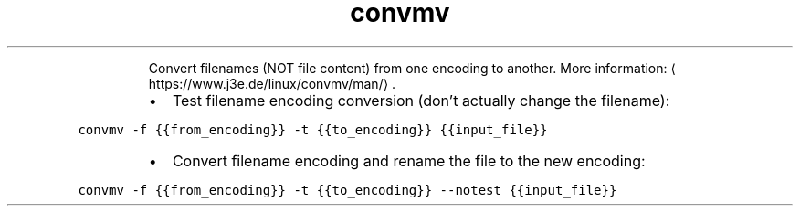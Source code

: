 .TH convmv
.PP
.RS
Convert filenames (NOT file content) from one encoding to another.
More information: \[la]https://www.j3e.de/linux/convmv/man/\[ra]\&.
.RE
.RS
.IP \(bu 2
Test filename encoding conversion (don't actually change the filename):
.RE
.PP
\fB\fCconvmv \-f {{from_encoding}} \-t {{to_encoding}} {{input_file}}\fR
.RS
.IP \(bu 2
Convert filename encoding and rename the file to the new encoding:
.RE
.PP
\fB\fCconvmv \-f {{from_encoding}} \-t {{to_encoding}} \-\-notest {{input_file}}\fR
